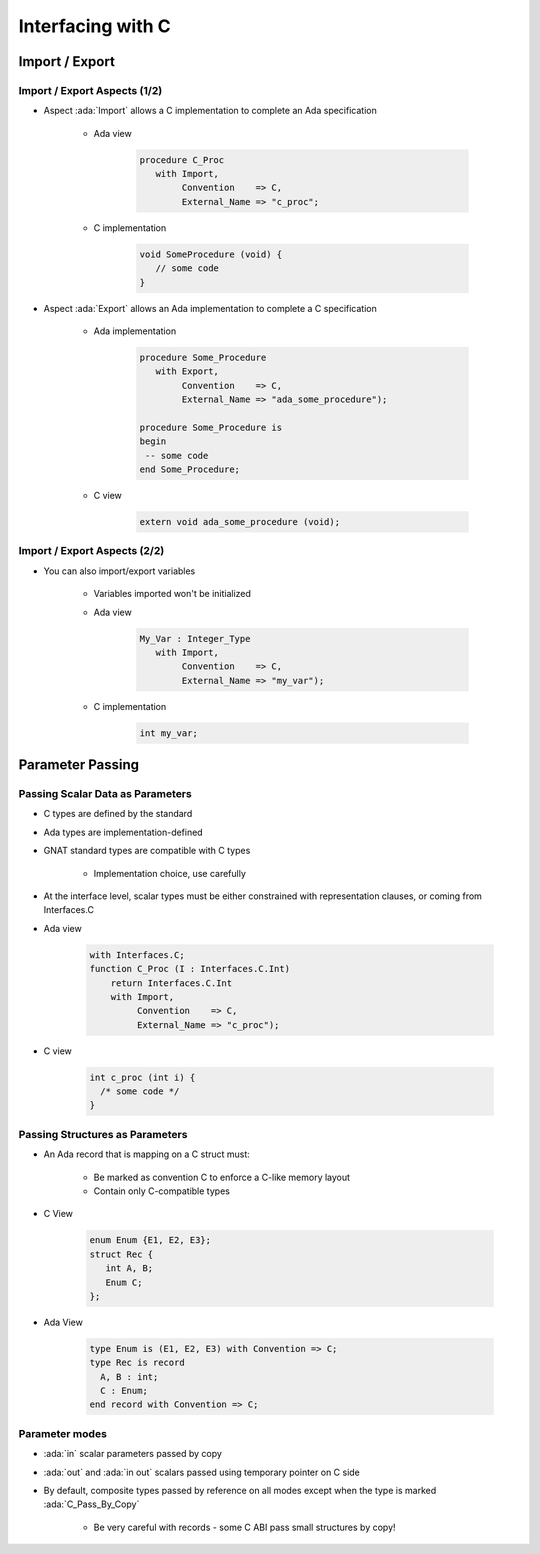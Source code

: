 **********************
Interfacing with C
**********************

..
    Coding language

.. role:: ada(code)
    :language: Ada

.. role:: C(code)
    :language: C

.. role:: cpp(code)
    :language: C++

..
    Math symbols

.. |rightarrow| replace:: :math:`\rightarrow`
.. |forall| replace:: :math:`\forall`
.. |exists| replace:: :math:`\exists`
.. |equivalent| replace:: :math:`\iff`
.. |le| replace:: :math:`\le`
.. |ge| replace:: :math:`\ge`
.. |lt| replace:: :math:`<`
.. |gt| replace:: :math:`>`

..
    Miscellaneous symbols

.. |checkmark| replace:: :math:`\checkmark`

=================
Import / Export
=================

-------------------------------
Import / Export Aspects (1/2)
-------------------------------

* Aspect :ada:`Import` allows a C implementation to complete an Ada specification

   - Ada view

      .. code:: Ada

         procedure C_Proc
            with Import,
                 Convention    => C,
                 External_Name => "c_proc";

   - C implementation

       .. code:: C

          void SomeProcedure (void) {
             // some code
          }

* Aspect :ada:`Export` allows an Ada implementation to complete a C specification

   - Ada implementation

       .. code:: Ada

          procedure Some_Procedure
             with Export,
                  Convention    => C,
                  External_Name => "ada_some_procedure");

          procedure Some_Procedure is
          begin
           -- some code
          end Some_Procedure;

   - C view

       .. code:: C

          extern void ada_some_procedure (void);

-------------------------------
Import / Export Aspects (2/2)
-------------------------------

* You can also import/export variables

   - Variables imported won't be initialized
   - Ada view

      .. code:: Ada

         My_Var : Integer_Type
            with Import,
                 Convention    => C,
                 External_Name => "my_var");

   - C implementation

      .. code:: C

         int my_var;

===================
Parameter Passing
===================

-----------------------------------
Passing Scalar Data as Parameters
-----------------------------------

* C types are defined by the standard
* Ada types are implementation-defined
* GNAT standard types are compatible with C types

   - Implementation choice, use carefully

* At the interface level, scalar types must be either constrained with representation clauses, or coming from Interfaces.C
* Ada view

   .. code:: Ada

      with Interfaces.C;
      function C_Proc (I : Interfaces.C.Int)
          return Interfaces.C.Int
          with Import,
               Convention    => C,
               External_Name => "c_proc");

* C view

   .. code:: C

     int c_proc (int i) {
       /* some code */
     }

-----------------------------------
Passing Structures as Parameters
-----------------------------------

* An Ada record that is mapping on a C struct must:

   - Be marked as convention C to enforce a C-like memory layout
   - Contain only C-compatible types

* C View

   .. code:: C

     enum Enum {E1, E2, E3};
     struct Rec {
        int A, B;
        Enum C;
     };

* Ada View

   .. code:: Ada

     type Enum is (E1, E2, E3) with Convention => C;
     type Rec is record
       A, B : int;
       C : Enum;
     end record with Convention => C;

-----------------
Parameter modes
-----------------

* :ada:`in` scalar parameters passed by copy
* :ada:`out` and :ada:`in out` scalars passed using temporary pointer on C side
* By default, composite types passed by reference on all modes except when the type is marked :ada:`C_Pass_By_Copy`

   - Be very careful with records - some C ABI pass small structures by copy!
